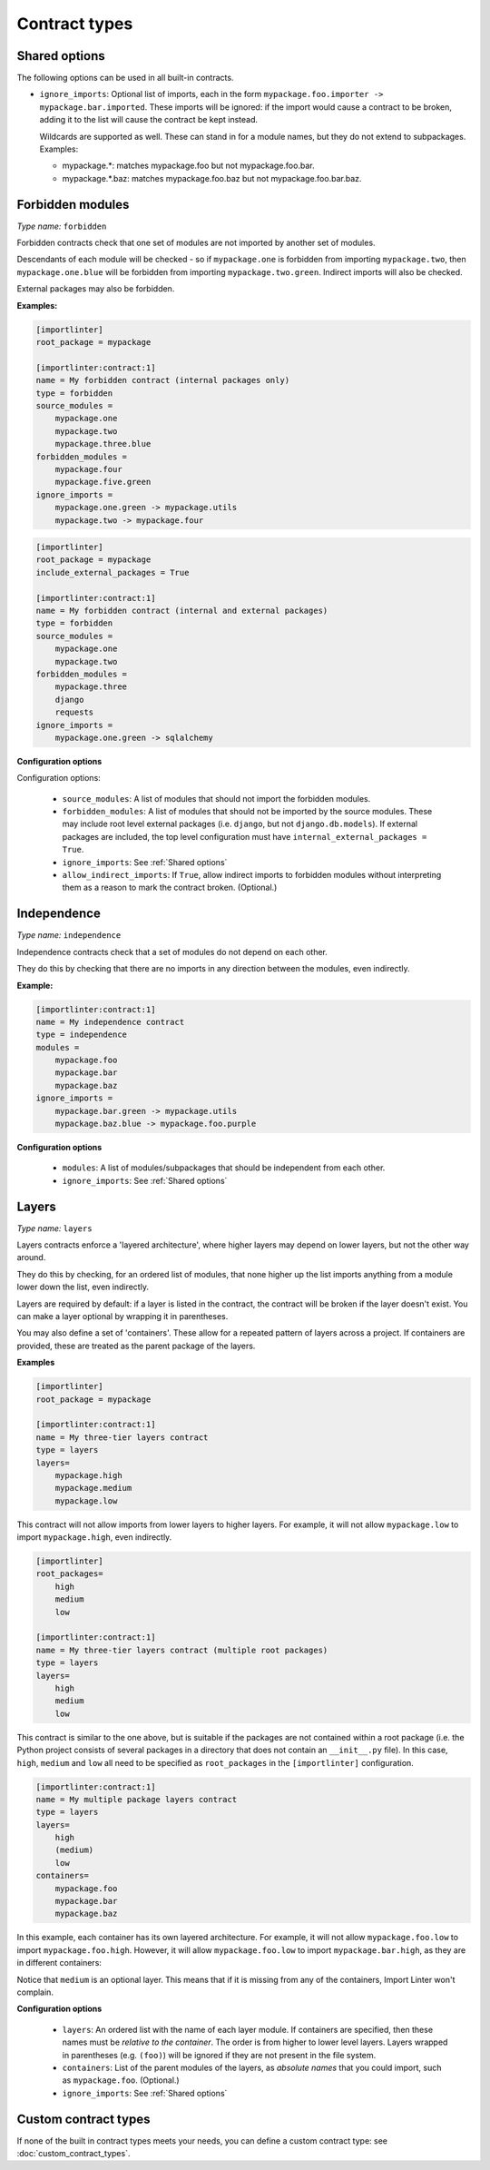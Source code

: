 ==============
Contract types
==============

.. _Shared options:

Shared options
--------------

The following options can be used in all built-in contracts.

- ``ignore_imports``: Optional list of imports, each in the form ``mypackage.foo.importer -> mypackage.bar.imported``.
  These imports will be ignored: if the import would cause a contract to be broken, adding it to the list will cause the
  contract be kept instead.

  Wildcards are supported as well. These can stand in for a module names, but they do not extend to subpackages.
  Examples:

  - mypackage.*:  matches mypackage.foo but not mypackage.foo.bar.
  - mypackage.*.baz: matches mypackage.foo.baz but not mypackage.foo.bar.baz.



Forbidden modules
-----------------

*Type name:* ``forbidden``

Forbidden contracts check that one set of modules are not imported by another set of modules.

Descendants of each module will be checked - so if ``mypackage.one`` is forbidden from importing ``mypackage.two``, then
``mypackage.one.blue`` will be forbidden from importing ``mypackage.two.green``. Indirect imports will also be checked.

External packages may also be forbidden.

**Examples:**

.. code-block:: ini

    [importlinter]
    root_package = mypackage

    [importlinter:contract:1]
    name = My forbidden contract (internal packages only)
    type = forbidden
    source_modules =
        mypackage.one
        mypackage.two
        mypackage.three.blue
    forbidden_modules =
        mypackage.four
        mypackage.five.green
    ignore_imports =
        mypackage.one.green -> mypackage.utils
        mypackage.two -> mypackage.four

.. code-block:: ini

    [importlinter]
    root_package = mypackage
    include_external_packages = True

    [importlinter:contract:1]
    name = My forbidden contract (internal and external packages)
    type = forbidden
    source_modules =
        mypackage.one
        mypackage.two
    forbidden_modules =
        mypackage.three
        django
        requests
    ignore_imports =
        mypackage.one.green -> sqlalchemy

**Configuration options**

Configuration options:

    - ``source_modules``:    A list of modules that should not import the forbidden modules.
    - ``forbidden_modules``: A list of modules that should not be imported by the source modules. These may include
      root level external packages (i.e. ``django``, but not ``django.db.models``). If external packages are included,
      the top level configuration must have ``internal_external_packages = True``.
    - ``ignore_imports``: See :ref:`Shared options`
    - ``allow_indirect_imports``: If ``True``, allow indirect imports to forbidden modules without interpreting them
      as a reason to mark the contract broken. (Optional.)

Independence
------------

*Type name:* ``independence``

Independence contracts check that a set of modules do not depend on each other.

They do this by checking that there are no imports in any direction between the modules, even indirectly.

**Example:**

.. code-block:: ini

    [importlinter:contract:1]
    name = My independence contract
    type = independence
    modules =
        mypackage.foo
        mypackage.bar
        mypackage.baz
    ignore_imports =
        mypackage.bar.green -> mypackage.utils
        mypackage.baz.blue -> mypackage.foo.purple

**Configuration options**

    - ``modules``: A list of modules/subpackages that should be independent from each other.
    - ``ignore_imports``: See :ref:`Shared options`


Layers
------

*Type name:* ``layers``

Layers contracts enforce a 'layered architecture', where higher layers may depend on lower layers, but not the other
way around.

They do this by checking, for an ordered list of modules, that none higher up the list imports anything from a module
lower down the list, even indirectly.

Layers are required by default: if a layer is listed in the contract, the contract will be broken if the layer
doesn't exist. You can make a layer optional by wrapping it in parentheses.

You may also define a set of 'containers'. These allow for a repeated pattern of layers across a project. If containers
are provided, these are treated as the parent package of the layers.

**Examples**

.. code-block:: ini

    [importlinter]
    root_package = mypackage

    [importlinter:contract:1]
    name = My three-tier layers contract
    type = layers
    layers=
        mypackage.high
        mypackage.medium
        mypackage.low

This contract will not allow imports from lower layers to higher layers. For example, it will not allow
``mypackage.low`` to import ``mypackage.high``, even indirectly.

.. code-block:: ini

    [importlinter]
    root_packages=
        high
        medium
        low

    [importlinter:contract:1]
    name = My three-tier layers contract (multiple root packages)
    type = layers
    layers=
        high
        medium
        low

This contract is similar to the one above, but is suitable if the packages are not contained within a root package
(i.e. the Python project consists of several packages in a directory that does not contain an ``__init__.py`` file).
In this case, ``high``, ``medium`` and ``low`` all need to be specified as ``root_packages`` in the
``[importlinter]`` configuration.

.. code-block:: ini

    [importlinter:contract:1]
    name = My multiple package layers contract
    type = layers
    layers=
        high
        (medium)
        low
    containers=
        mypackage.foo
        mypackage.bar
        mypackage.baz

In this example, each container has its own layered architecture. For example, it will not allow ``mypackage.foo.low``
to import ``mypackage.foo.high``. However, it will allow ``mypackage.foo.low`` to import ``mypackage.bar.high``,
as they are in different containers:

Notice that ``medium`` is an optional layer. This means that if it is missing from any of the containers, Import Linter
won't complain.

**Configuration options**

    - ``layers``:
      An ordered list with the name of each layer module. If containers are specified, then these names must be
      *relative to the container*. The order is from higher to lower level layers. Layers wrapped in parentheses
      (e.g. ``(foo)``) will be ignored if they are not present in the file system.
    - ``containers``:
      List of the parent modules of the layers, as *absolute names* that you could import, such as
      ``mypackage.foo``. (Optional.)
    - ``ignore_imports``: See :ref:`Shared options`



Custom contract types
---------------------

If none of the built in contract types meets your needs, you can define a custom contract type: see
:doc:`custom_contract_types`.
